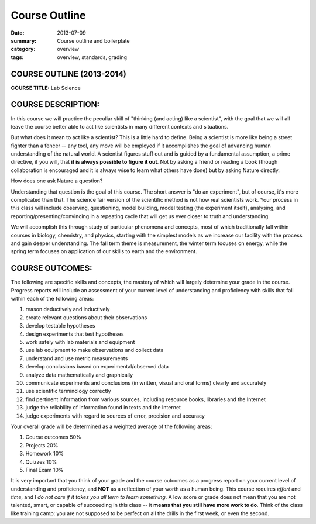 Course Outline
##############

:date: 2013-07-09
:summary: Course outline and boilerplate
:category: overview
:tags: overview, standards, grading


============================
COURSE OUTLINE (2013-2014)
============================

**COURSE TITLE:**	Lab Science


===================
COURSE DESCRIPTION:
===================

In this course we will practice the peculiar skill of "thinking (and acting)
like a scientist", with the goal that we will all leave the course better able
to act like scientists in many different contexts and situations.

But what does it mean to act like a scientist?  This is a little hard to
define.  Being a scientist is more like being a street fighter than a fencer --
any tool, any move will be employed if it accomplishes the goal of advancing
human understanding of the natural world.  A scientist figures stuff out and is
guided by a fundamental assumption, a prime directive, if you will, that **it is
always possible to figure it out**.  Not by asking a friend or reading a book
(though collaboration is encouraged and it is always wise to learn what others
have done) but by asking Nature directly.

How does one ask Nature a question? 

Understanding that question is the goal of this course.  The short answer is
"do an experiment", but of course, it's more complicated than that.  The
science fair version of the scientific method is not how real scientists work.
Your process in this class will include observing, questioning, model building,
model testing (the experiment itself), analysing, and
reporting/presenting/convincing in a repeating cycle that will get us ever
closer to truth and understanding.

We will accomplish this through study of particular phenomena and concepts,
most of which traditionally fall within courses in biology, chemistry, and
physics, starting with the simplest models as we increase our facility with the
process and gain deeper understanding.  The fall term theme is measurement, the
winter term focuses on energy, while the spring term focuses on application of
our skills to earth and the environment.  

 

================
COURSE OUTCOMES:
================

The following are specific skills and concepts, the mastery of which will largely determine your grade in the course.  Progress reports will include an assessment of your current level of understanding and proficiency with skills that fall within each of the following areas:

1. reason deductively and inductively
2. create relevant questions about their observations
3. develop testable hypotheses
4. design experiments that test hypotheses
5. work safely with lab materials and equipment
6. use lab equipment to make observations and collect data
7. understand and use metric measurements
8. develop conclusions based on experimental/observed data
9. analyze data mathematically and graphically
10. communicate experiments and conclusions (in written, visual and oral forms) clearly and accurately
11. use scientific terminology correctly
12. find pertinent information from various sources, including resource books, libraries and the Internet
13. judge the reliability of information found in texts and the Internet
14. judge experiments with regard to sources of error, precision and accuracy


Your overall grade will be determined as a weighted average of the following areas:

1. Course outcomes	50%
2. Projects		20%
3. Homework		10%
4. Quizzes		10%
5. Final Exam		10%


It is very important that you think of your grade and the course outcomes as a
progress report on your current level of understanding and proficiency, and
**NOT** as a reflection of your worth as a human being.  This course requires
*effort* and *time*, and I *do not care if it takes you all term to learn
something*.  A low score or grade does not mean that you are not talented,
smart, or capable of succeeding in this class -- it **means that you still have
more work to do**.  Think of the class like training camp: you are not supposed
to be perfect on all the drills in the first week, or even the second.

 

